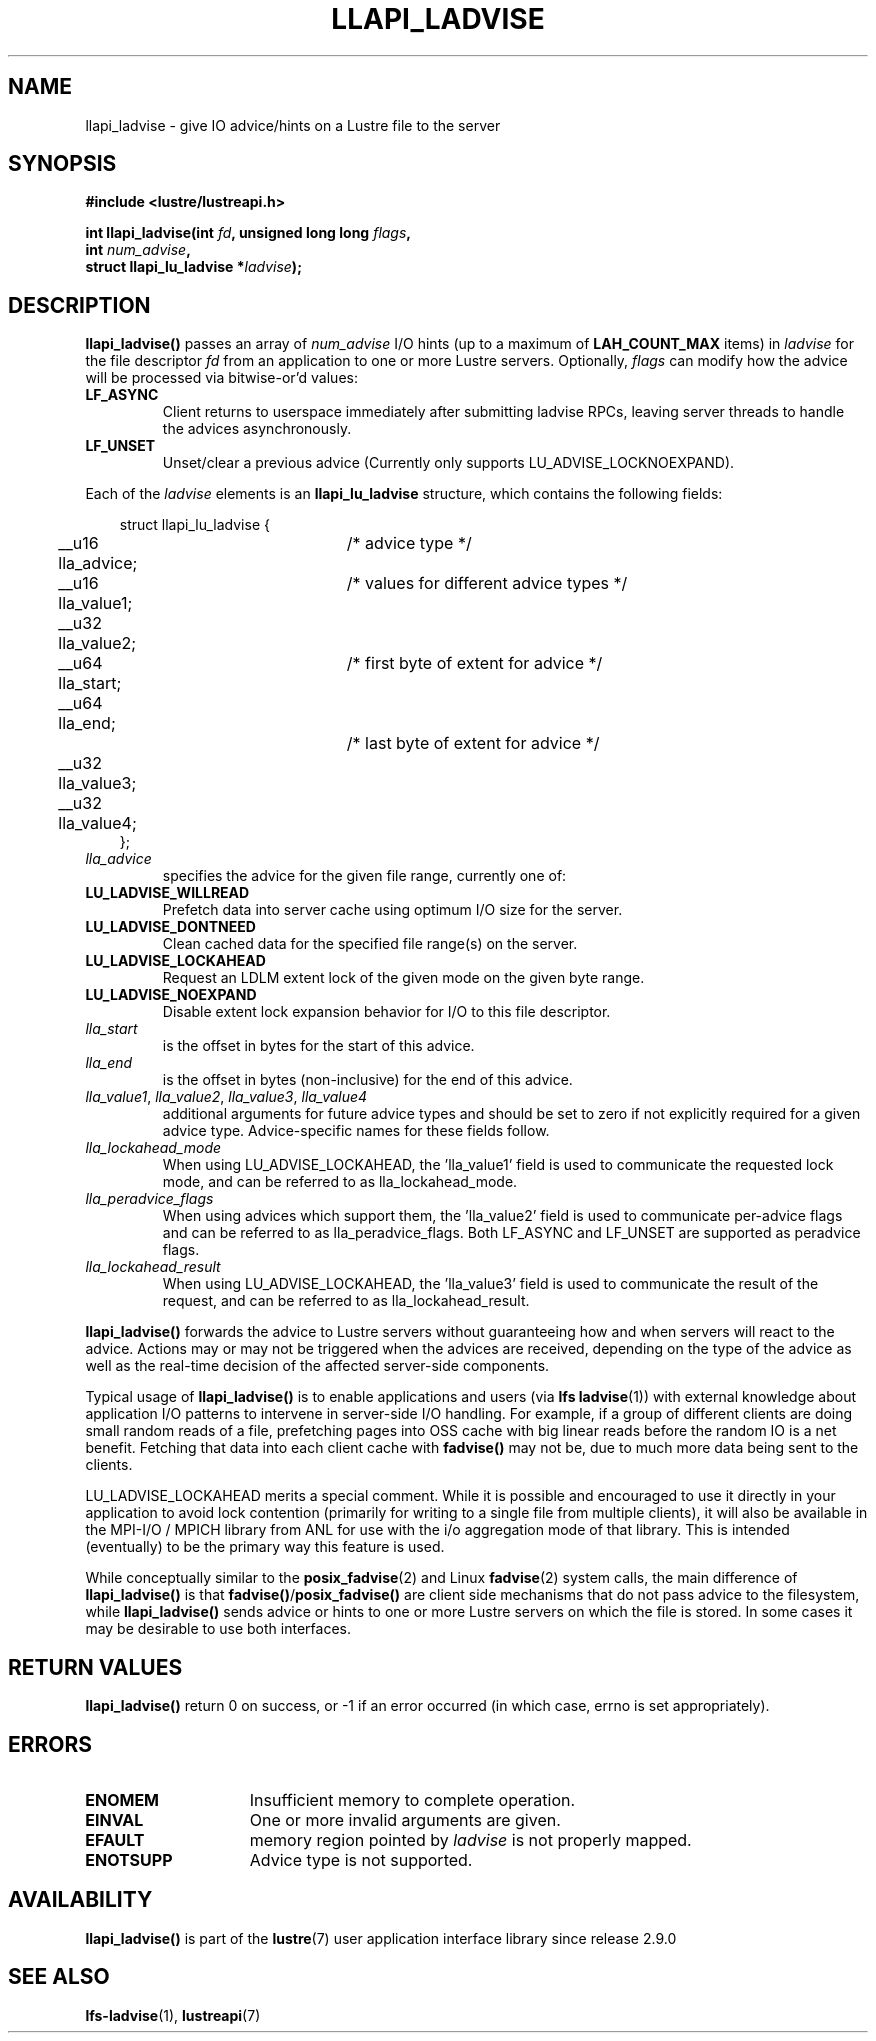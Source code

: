 .TH LLAPI_LADVISE 3 2024-08-27 "Lustre User API" "Lustre Library Functions"
.SH NAME
llapi_ladvise \- give IO advice/hints on a Lustre file to the server
.SH SYNOPSIS
.nf
.B #include <lustre/lustreapi.h>
.PP
.BI "int llapi_ladvise(int " fd ", unsigned long long " flags ,
.BI "                  int " num_advise ",
.BI "                  struct llapi_lu_ladvise *" ladvise ");"
.fi
.SH DESCRIPTION
.B llapi_ladvise()
passes an array of
.I num_advise
I/O hints (up to a maximum of
.BR LAH_COUNT_MAX
items) in
.I ladvise
for the file descriptor
.I fd
from an application to one or more Lustre servers.  Optionally,
.I flags
can modify how the advice will be processed via bitwise-or'd values:
.TP
.B LF_ASYNC
Client returns to userspace immediately after submitting ladvise RPCs, leaving
server threads to handle the advices asynchronously.
.TP
.B LF_UNSET
Unset/clear a previous advice (Currently only supports LU_ADVISE_LOCKNOEXPAND).
.PP
Each of the
.I ladvise
elements is an
.B llapi_lu_ladvise
structure, which contains the following fields:
.PP
.RS 3.5
.nf
struct llapi_lu_ladvise {
	__u16 lla_advice;	/* advice type */
	__u16 lla_value1;	/* values for different advice types */
	__u32 lla_value2;
	__u64 lla_start;	/* first byte of extent for advice */
	__u64 lla_end;		/* last byte of extent for advice */
	__u32 lla_value3;
	__u32 lla_value4;
};
.fi
.RE
.TP
.I lla_advice
specifies the advice for the given file range, currently one of:
.TP
.B LU_LADVISE_WILLREAD
Prefetch data into server cache using optimum I/O size for the server.
.TP
.B LU_LADVISE_DONTNEED
Clean cached data for the specified file range(s) on the server.
.TP
.B LU_LADVISE_LOCKAHEAD
Request an LDLM extent lock of the given mode on the given byte range.
.TP
.B LU_LADVISE_NOEXPAND
Disable extent lock expansion behavior for I/O to this file descriptor.
.TP
.I lla_start
is the offset in bytes for the start of this advice.
.TP
.I lla_end
is the offset in bytes (non-inclusive) for the end of this advice.
.TP
.IR lla_value1 , " lla_value2" , " lla_value3" , " lla_value4"
additional arguments for future advice types and should be
set to zero if not explicitly required for a given advice type.
Advice-specific names for these fields follow.
.TP
.I lla_lockahead_mode
When using LU_ADVISE_LOCKAHEAD, the 'lla_value1' field is used to
communicate the requested lock mode, and can be referred to as
lla_lockahead_mode.
.TP
.I lla_peradvice_flags
When using advices which support them, the 'lla_value2' field is
used to communicate per-advice flags and can be referred to as
lla_peradvice_flags.  Both LF_ASYNC and LF_UNSET are supported
as peradvice flags.
.TP
.I lla_lockahead_result
When using LU_ADVISE_LOCKAHEAD, the 'lla_value3' field is used to
communicate the result of the request,
and can be referred to as lla_lockahead_result.
.PP
.B llapi_ladvise()
forwards the advice to Lustre servers without guaranteeing how and when
servers will react to the advice. Actions may or may not be triggered when the
advices are received, depending on the type of the advice as well as the
real-time decision of the affected server-side components.
.PP
Typical usage of
.B llapi_ladvise()
is to enable applications and users (via
.BR "lfs ladvise" (1))
with external knowledge about application I/O patterns to intervene in
server-side I/O handling. For example, if a group of different clients
are doing small random reads of a file, prefetching pages into OSS cache
with big linear reads before the random IO is a net benefit. Fetching
that data into each client cache with
.B fadvise()
may not be, due to much more data being sent to the clients.
.PP
LU_LADVISE_LOCKAHEAD merits a special comment. While it is possible and
encouraged to use it directly in your application to avoid lock contention
(primarily for writing to a single file from multiple clients), it will
also be available in the MPI-I/O / MPICH library from ANL for use with the
i/o aggregation mode of that library. This is intended (eventually) to be
the primary way this feature is used.
.PP
While conceptually similar to the
.BR posix_fadvise (2)
and Linux
.BR fadvise (2)
system calls, the main difference of
.B llapi_ladvise()
is that
.BR fadvise() / posix_fadvise()
are client side mechanisms that do not pass advice to the filesystem, while
.B llapi_ladvise()
sends advice or hints to one or more Lustre servers on which the file
is stored. In some cases it may be desirable to use both interfaces.
.SH RETURN VALUES
.B llapi_ladvise()
return 0 on success, or -1 if an error occurred (in which case, errno is set
appropriately).
.SH ERRORS
.TP 15
.B ENOMEM
Insufficient memory to complete operation.
.TP
.B EINVAL
One or more invalid arguments are given.
.TP
.B EFAULT
memory region pointed by
.I ladvise
is not properly mapped.
.TP
.B ENOTSUPP
Advice type is not supported.
.SH AVAILABILITY
.B llapi_ladvise()
is part of the
.BR lustre (7)
user application interface library since release 2.9.0
.\" Added in commit v2_8_51-30-ge14246641c
.SH SEE ALSO
.BR lfs-ladvise (1),
.BR lustreapi (7)
